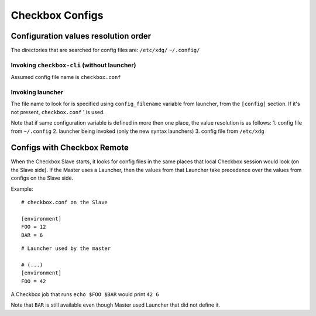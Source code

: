 Checkbox Configs
^^^^^^^^^^^^^^^^

Configuration values resolution order
=====================================

The directories that are searched for config files are:
``/etc/xdg/``
``~/.config/``

Invoking ``checkbox-cli`` (without launcher)
--------------------------------------------
Assumed config file name is ``checkbox.conf``

Invoking launcher
-----------------
The file name to look for is specified using ``config_filename`` variable from
launcher, from the ``[config]`` section. If it's not present, ``checkbox.conf``
' is used.

Note that if same configuration variable is defined in more then one place, the
value resolution is as follows:
1. config file from ``~/.config``
2. launcher being invoked (only the new syntax launchers)
3. config file from ``/etc/xdg``

Configs with Checkbox Remote
============================

When the Checkbox Slave starts, it looks for config files in the same places
that local Checkbox session would look (on the Slave side).
If the Master uses a Launcher, then the values from that Launcher take
precedence over the values from configs on the Slave side.

Example:

::

    # checkbox.conf on the Slave

    [environment]
    FOO = 12
    BAR = 6

::

    # Launcher used by the master

    # (...)
    [environment]
    FOO = 42

A Checkbox job that runs ``echo $FOO $BAR`` would print ``42 6``

Note that ``BAR`` is still available even though Master used Launcher that did
not define it.

